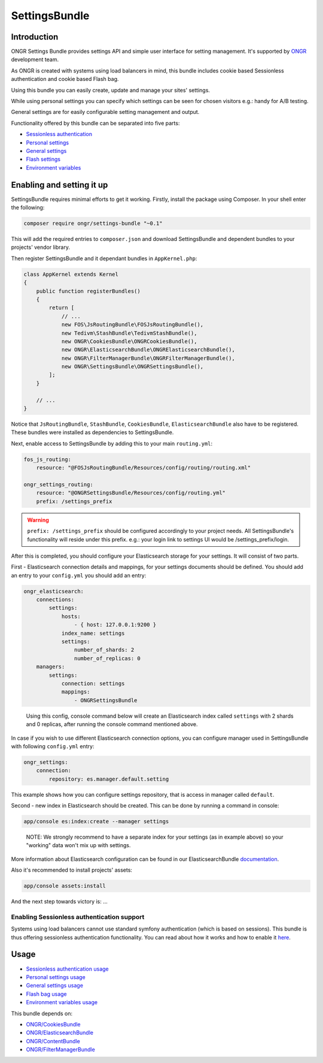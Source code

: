 ==============
SettingsBundle
==============

------------
Introduction
------------

ONGR Settings Bundle provides settings API and simple user interface for setting management.
It's supported by `ONGR <http://ongr.io/>`_ development team.

As ONGR is created with systems using load balancers in mind, this bundle includes cookie based Sessionless
authentication and cookie based Flash bag.

Using this bundle you can easily create, update and manage your sites' settings.

While using personal settings you can specify which settings can be seen for chosen visitors e.g.: handy for A/B testing.

General settings are for easily configurable setting management and output.

Functionality offered by this bundle can be separated into five parts:

- `Sessionless authentication <ongr_sessionless_authentication.rst>`_
- `Personal settings <personal_settings.rst>`_
- `General settings <general_settings.rst>`_
- `Flash settings <flash_bag.rst>`_
- `Environment variables <env_variable.rst>`_


--------------------------
Enabling and setting it up
--------------------------

SettingsBundle requires minimal efforts to get it working. Firstly, install the package using Composer.
In your shell enter the following:

.. code-block:: bash

    composer require ongr/settings-bundle "~0.1"

..

This will add the required entries to ``composer.json`` and download SettingsBundle and dependent bundles to your
projects' vendor library.

Then register SettingsBundle and it dependant bundles in ``AppKernel.php``:

.. code-block:: php

    class AppKernel extends Kernel
    {
        public function registerBundles()
        {
            return [
                // ...
                new FOS\JsRoutingBundle\FOSJsRoutingBundle(),
                new Tedivm\StashBundle\TedivmStashBundle(),
                new ONGR\CookiesBundle\ONGRCookiesBundle(),
                new ONGR\ElasticsearchBundle\ONGRElasticsearchBundle(),
                new ONGR\FilterManagerBundle\ONGRFilterManagerBundle(),
                new ONGR\SettingsBundle\ONGRSettingsBundle(),
            ];
        }

        // ...
    }

..

Notice that ``JsRoutingBundle``, ``StashBundle``, ``CookiesBundle``, ``ElasticsearchBundle``
also have to be registered. These bundles were installed as dependencies to SettingsBundle.

Next, enable access to SettingsBundle by adding this to your main ``routing.yml``:

.. code-block:: yaml

    fos_js_routing:
        resource: "@FOSJsRoutingBundle/Resources/config/routing/routing.xml"

    ongr_settings_routing:
        resource: "@ONGRSettingsBundle/Resources/config/routing.yml"
        prefix: /settings_prefix

..

.. warning::

    ``prefix: /settings_prefix`` should be configured accordingly to your project needs.
    All SettingsBundle's functionality will reside under this prefix. e.g.: your login link to settings UI would be
    /settings_prefix/login.

After this is completed, you should configure your Elasticsearch storage for your settings.
It will consist of two parts.


First - Elasticsearch connection details and mappings, for your settings documents should be defined.
You should add an entry to your ``config.yml`` you should add an entry:

.. code-block:: yaml

    ongr_elasticsearch:
        connections:
            settings:
                hosts:
                    - { host: 127.0.0.1:9200 }
                index_name: settings
                settings:
                    number_of_shards: 2
                    number_of_replicas: 0
        managers:
            settings:
                connection: settings
                mappings:
                    - ONGRSettingsBundle

..

    Using this config, console command below will create an Elasticsearch index called ``settings``
    with 2 shards and 0 replicas, after running the console command mentioned above.

In case if you wish to use different Elasticsearch connection options, you can configure manager used in SettingsBundle
with following ``config.yml`` entry:

.. code-block:: yaml

    ongr_settings:
        connection:
            repository: es.manager.default.setting

..

This example shows how you can configure settings repository, that is access in manager called ``default``.

Second - new index in Elasticsearch should be created.
This can be done by running a command in console:

.. code-block:: bash

    app/console es:index:create --manager settings

..

    NOTE: We strongly recommend to have a separate index for your settings (as in example above) so your "working"
    data won't mix up with settings.

More information about Elasticsearch configuration can be found in our ElasticsearchBundle
`documentation <http://ongr.readthedocs.org/en/latest/components/ElasticsearchBundle/index.html>`_.

Also it's recommended to install projects' assets:

.. code-block:: bash

    app/console assets:install

..

And the next step towards victory is: ...

~~~~~~~~~~~~~~~~~~~~~~~~~~~~~~~~~~~~~~~~~~~
Enabling Sessionless authentication support
~~~~~~~~~~~~~~~~~~~~~~~~~~~~~~~~~~~~~~~~~~~

Systems using load balancers cannot use standard symfony authentication (which is based on sessions).
This bundle is thus offering sessionless authentication functionality. You can read about how it works and how
to enable it
`here <ongr_sessionless_authentication.rst>`_.

-----
Usage
-----

- `Sessionless authentication usage <ongr_sessionless_authentication.rst>`_
- `Personal settings usage <personal_settings.rst>`_
- `General settings usage <general_settings.rst>`_
- `Flash bag usage <flash_bag.rst>`_
- `Environment variables usage <env_variable.rst>`_

This bundle depends on:

- `ONGR/CookiesBundle <https://github.com/ongr-io/CookiesBundle>`_
- `ONGR/ElasticsearchBundle <https://github.com/ongr-io/ElasticsearchBundle>`_
- `ONGR/ContentBundle <https://github.com/ongr-io/ContentBundle>`_
- `ONGR/FilterManagerBundle <https://github.com/ongr-io/FilterManagerBundle>`_

